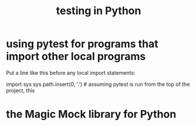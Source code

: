 :PROPERTIES:
:ID:       74d6d7d1-7749-4d60-925d-43958fcd3ee3
:END:
#+title: testing in Python
* using pytest for programs that import other local programs
  Put a line like this before any local import statements:

  import sys
  sys.path.insert(0, '.') # assuming pytest is run from the top of the project, this
                          # allows local ("python.something.something") imports to work
* the Magic Mock library for Python
  :PROPERTIES:
  :ID:       3994c66b-b37c-4450-8314-07f98a6c2d7c
  :END:
